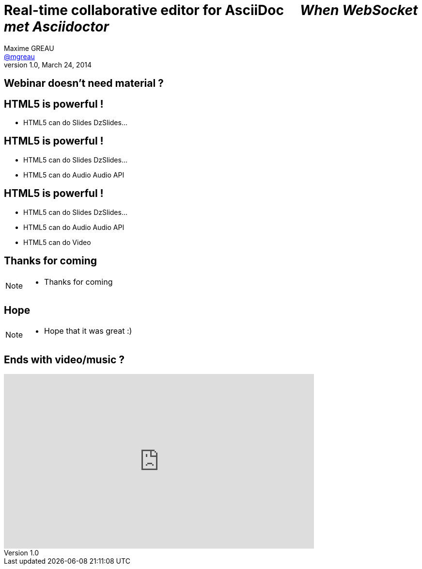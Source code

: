 [[when-websocket-met-asciidoctor]]
[.topic]
= Real-time *collaborative* *editor* for *AsciiDoc* &#160;&#160;&#160; _When WebSocket met Asciidoctor_
Maxime GREAU <http://mgreau.com[@mgreau]>
v1.0, March 24, 2014
:hashtag:  #Asciidoctor #WebSocket #JavaEE7
:copyright: CC BY-SA 2.0
:website: http://asciidoctor.org
:dzslides-aspect: 16-9
:icons: font
:dzslides-style: devnation
:dzslides-fonts: family=Open+Sans:400,700,200,300
:dzslides-transition: fade
:dzslides-highlight: asciidoctor
:language: highlight
:source-highlighter: highlightjs
:snippets: https://raw.github.com/mgreau/slides/master/websocket-asciidoctor/devnation/snippets
:images_dir: https://raw.github.com/mgreau/slides/master/websocket-asciidoctor/devnation/images


[[slide2]]
[.intro.topic]
== Webinar doesn't need material ?


[[slide3]]
[.topic]
== HTML5 is powerful !

* HTML5 can do Slides [detail]#DzSlides...#

[[slide4]]
[.topic]
== HTML5 is powerful !

* HTML5 can do Slides [detail]#DzSlides...#
* HTML5 can do Audio [detail]#Audio API#

[[slide5]]
[.topic]
== HTML5 is powerful !

* HTML5 can do Slides [detail]#DzSlides...#
* HTML5 can do Audio [detail]#Audio API#
* HTML5 can do Video 


[[slide6]]
[.intro.topic]
== Thanks for coming

[NOTE.speaker]
====
* Thanks for coming
====

[[slide7]]
[.ending]
== Hope

[NOTE.speaker]
====
* Hope that it was great :)
====

[[slide8]]
[.topic]
== Ends with video/music ?

video::-SfXIRHbHKU[youtube, 640, 360, start=60, options=autoplay]

